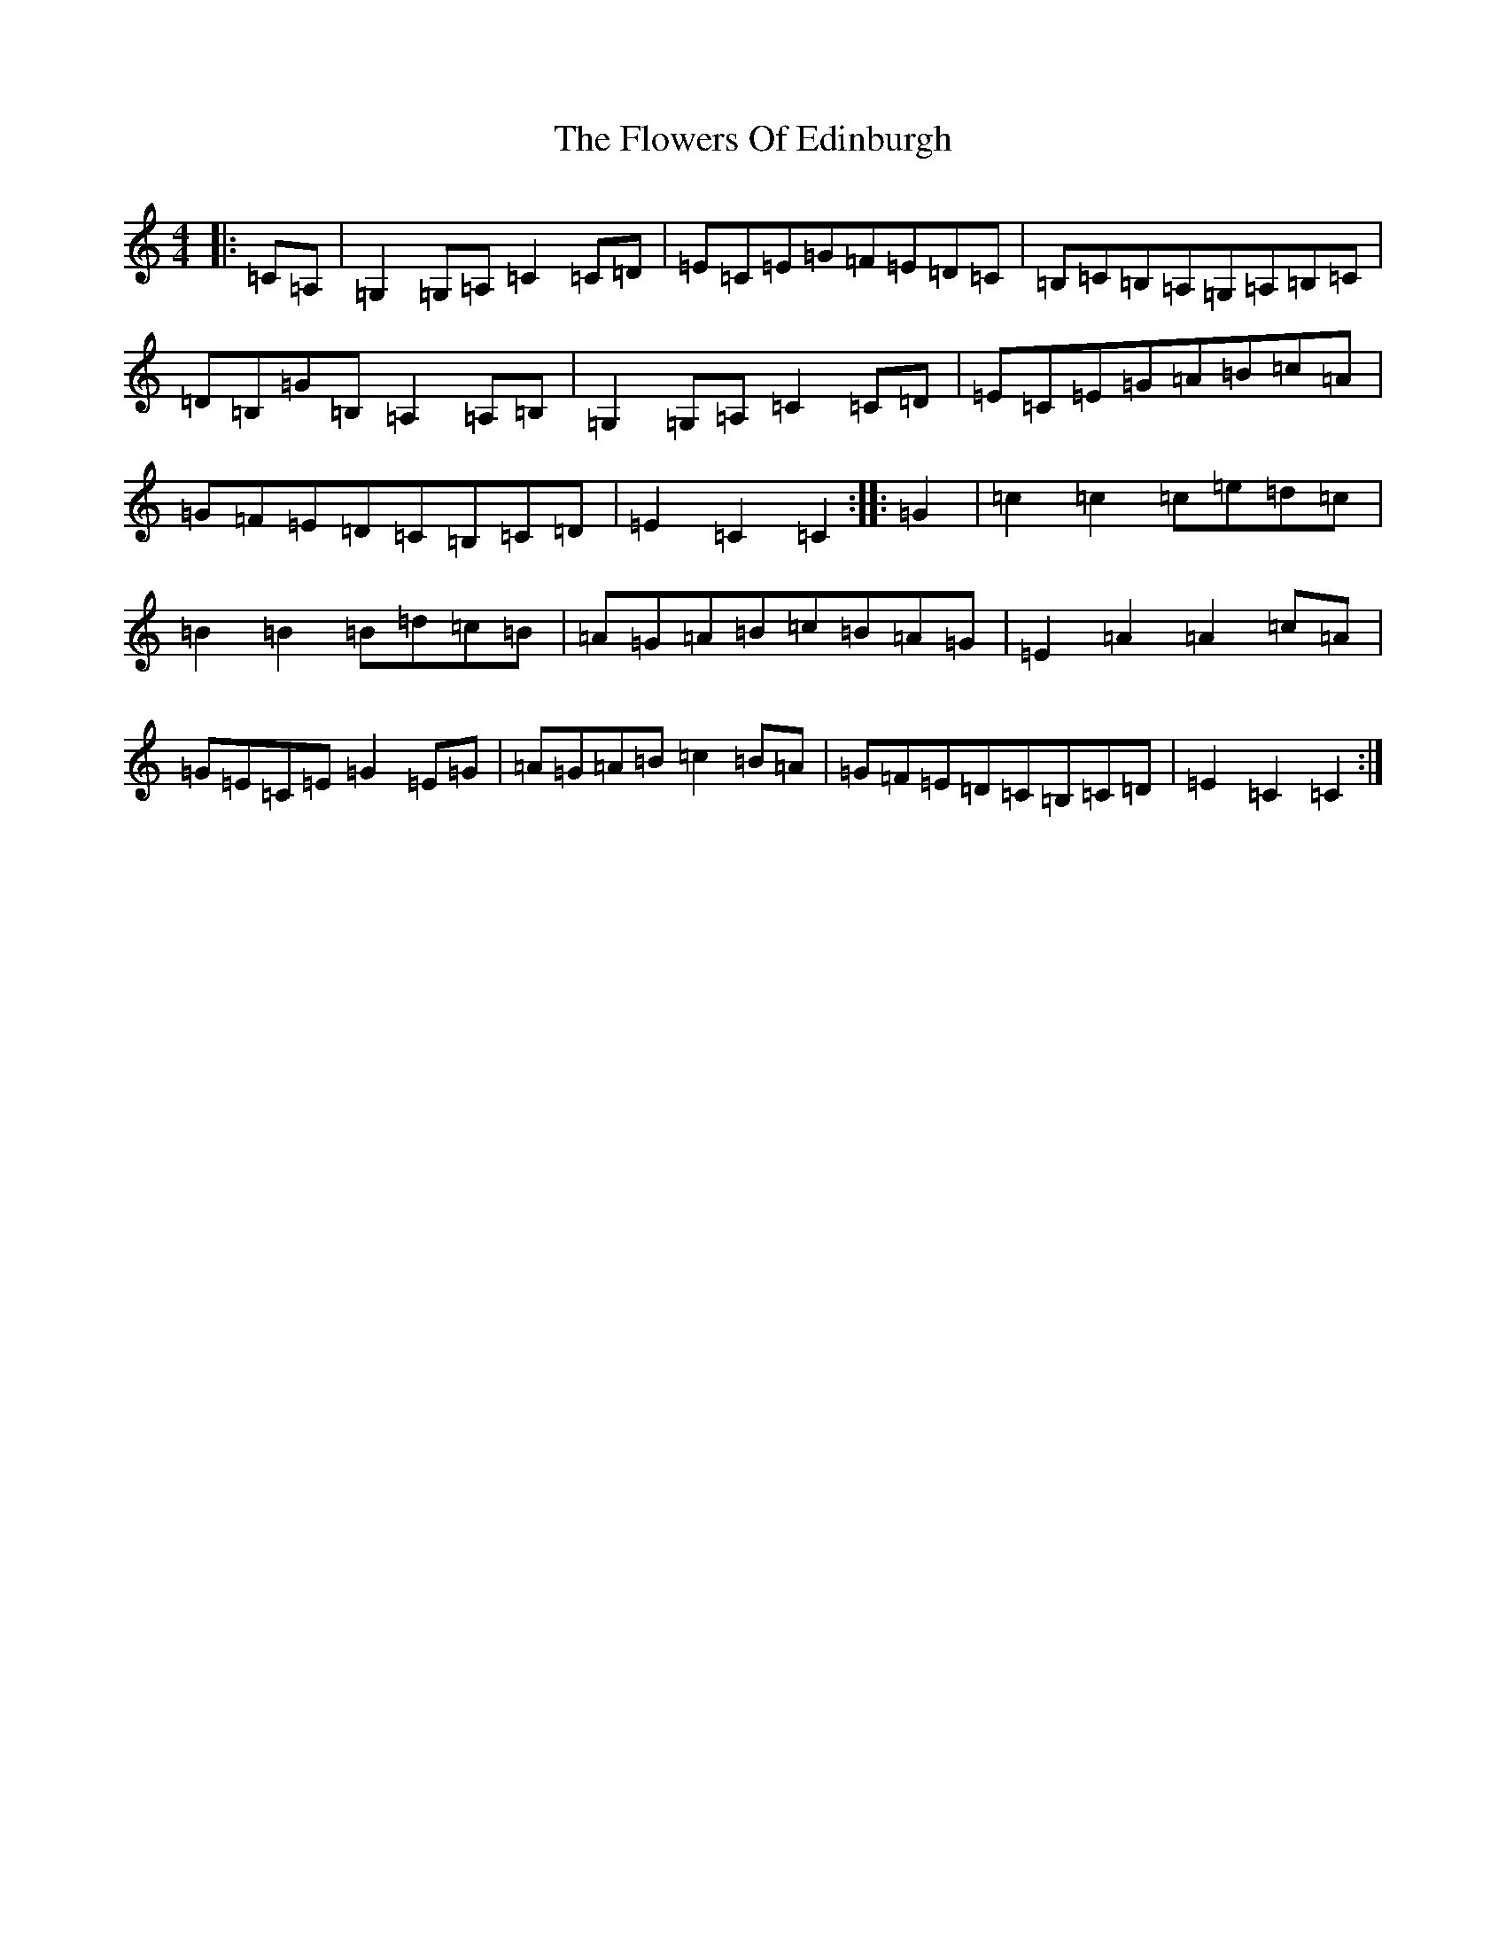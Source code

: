 X: 7009
T: Flowers Of Edinburgh, The
S: https://thesession.org/tunes/2549#setting2549
Z: G Major
R: reel
M: 4/4
L: 1/8
K: C Major
|:=C=A,|=G,2=G,=A,=C2=C=D|=E=C=E=G=F=E=D=C|=B,=C=B,=A,=G,=A,=B,=C|=D=B,=G=B,=A,2=A,=B,|=G,2=G,=A,=C2=C=D|=E=C=E=G=A=B=c=A|=G=F=E=D=C=B,=C=D|=E2=C2=C2:||:=G2|=c2=c2=c=e=d=c|=B2=B2=B=d=c=B|=A=G=A=B=c=B=A=G|=E2=A2=A2=c=A|=G=E=C=E=G2=E=G|=A=G=A=B=c2=B=A|=G=F=E=D=C=B,=C=D|=E2=C2=C2:|